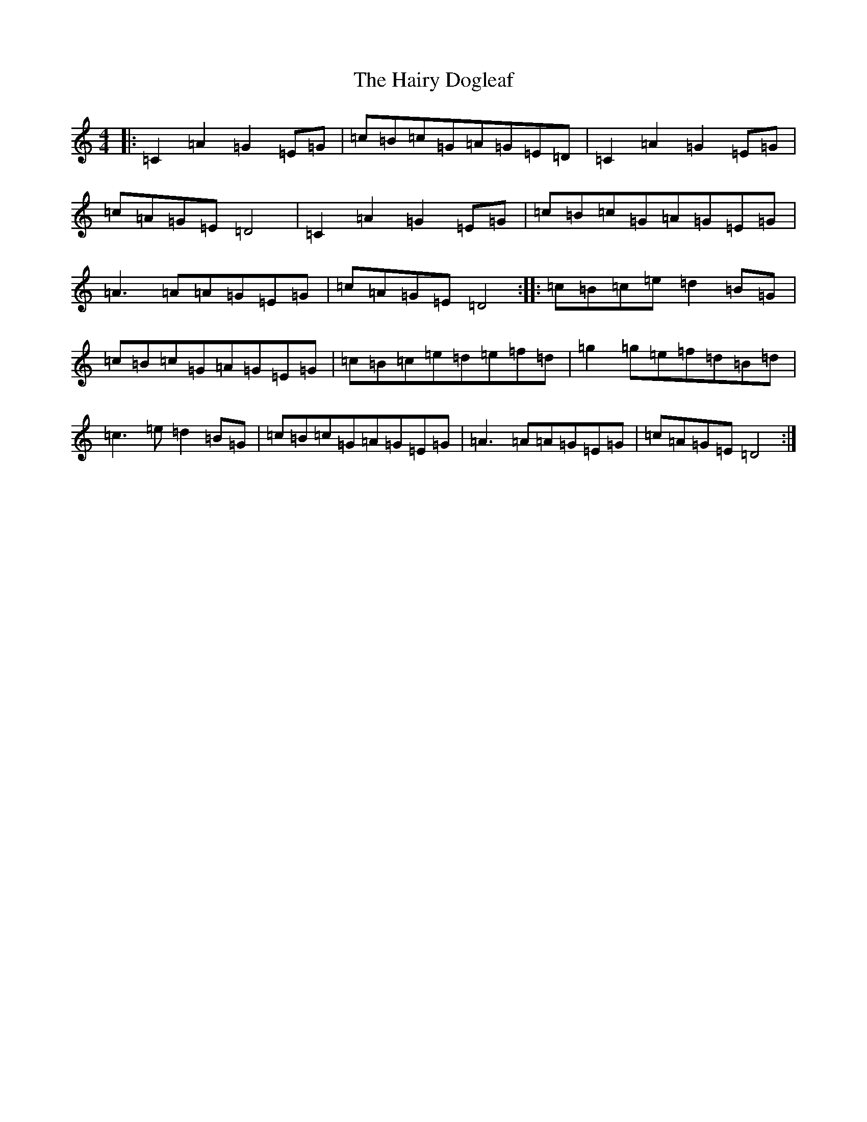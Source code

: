 X: 8586
T: Hairy Dogleaf, The
S: https://thesession.org/tunes/2185#setting2185
R: reel
M:4/4
L:1/8
K: C Major
|:=C2=A2=G2=E=G|=c=B=c=G=A=G=E=D|=C2=A2=G2=E=G|=c=A=G=E=D4|=C2=A2=G2=E=G|=c=B=c=G=A=G=E=G|=A3=A=A=G=E=G|=c=A=G=E=D4:||:=c=B=c=e=d2=B=G|=c=B=c=G=A=G=E=G|=c=B=c=e=d=e=f=d|=g2=g=e=f=d=B=d|=c3=e=d2=B=G|=c=B=c=G=A=G=E=G|=A3=A=A=G=E=G|=c=A=G=E=D4:|